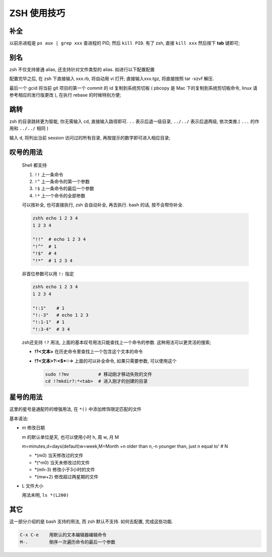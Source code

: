 ==============
 ZSH 使用技巧
==============

补全
====

以前杀进程是 ``ps aux | grep xxx`` 查进程的 PID, 然后 ``kill PID``.
有了 zsh, 直接 ``kill xxx`` 然后按下 **tab** 键即可;

别名
====

zsh 不仅支持普通 alias, 还支持针对文件类型的 alias.
如进行以下配置配置

.. code-block:: shell
   :linenos:
   :caption: .zshrc

   alias -s gz='tar -xzvf'
   alias -s tgz='tar -xzvf'
   alias -s zip='unzip'
   alias -s bz2='tar -xjvf'
   alias -s php=vi
   alias -s py=vi
   alias -s rb=vi
   alias -s html=vi
   alias gcid="git log | head -1 | awk '{print substr(\$2,1,7)}' | pbcopy"

配置完毕之后, 在 zsh 下直接输入 xxx.rb, 将自动用 vi 打开;
直接输入xxx.tgz, 将直接按照 tar -xzvf 解压.

最后一个 gcid 将当前 git 项目的第一个 commit 的 id 复制到系统剪切板
( pbcopy 是 Mac 下的复制到系统剪切板命令, linux 请参考相应的发行版更改 ),
在执行 rebase 的时候特别方便;

跳转
====

zsh 的目录跳转更为智能, 你无需输入 cd, 直接输入路径即可.
``..`` 表示后退一级目录,
``../../`` 表示后退两级, 依次类推.( ``...`` 的作用和 ``../../`` 相同 )

输入 ``d``, 将列出当前 session 访问过的所有目录, 再按提示的数字即可进入相应目录;

.. code-block:: shell
   :linenos:

   [kerwin@work ~]$ d
   0   ~
   1   ~/Applications
   2   ~/.proxychains
   3   /opt/homebrew-cask/Caskroom

   [kerwin@work ~]$ 1
   [kerwin@work ~/Applications]$

叹号的用法
==========

  Shell 都支持

  #. ``!!`` 上一条命令

  #. ``!^`` 上一条命令的第一个参数
     
  #. ``!$`` 上一条命令的最后一个参数

  #. ``!*`` 上一个命令的全部参数

  可以按补全, 也可直接执行, zsh 会自动补全, 再去执行.
  bash 的话, 按不会帮你补全.

  .. code-block:: shell

     zsh% echo 1 2 3 4
     1 2 3 4

     "!!"  # echo 1 2 3 4
     "!^"  # 1
     "!$"  # 4
     "!*"  # 1 2 3 4

  非首位参数可以用 ``!:`` 指定

  .. code-block:: shell

     zsh% echo 1 2 3 4
     1 2 3 4

     "!:1"    # 1
     "!:-3"   # echo 1 2 3
     "!:1-1"  # 1
     "!:3-4"  # 3 4

  zsh还支持 ``!?`` 用法, 上面的基本叹号用法只能查找上一个命令的参数.
  这种用法可以更灵活的搜索;

  * **!?<文本>** 在历史命令里查找上一个包含这个文本的命令

  * **!?<文本>?:<$\*::->** 上面的可以补全命令, 如果只需要参数, 可以使用这个

    .. code-block:: shell

       sudo !?mv           # 移动刚才移动失败的文件
       cd !?mkdir?:*<tab>  # 进入刚才的创建的目录

星号的用法
==========

这里的星号是通配符的增强用法, 在 ``*()`` 中添加修饰限定匹配的文件

基本语法:

* m 修改日期

  m 的默认单位是天, 也可以使用小时 h, 周 w, 月 M

  m=minutes,d=days(default)w=week,M=Month +n older than n,-n younger than,
  just n equal to' # N

  - *(m0) 当天修改过的文件
    
  - *(^m0) 当天未修改过的文件

  - *(mh-3) 修改小于3小时的文件

  - *(mw+2) 修改超过两星期的文件
                  
* L 文件大小

  用法未明, ``ls *(L200)``

其它
====

这一部分介绍的是 bash 支持的用法, 而 zsh 默认不支持. 如何去配置, 完成这些功能.

.. code-block:: shell

   C-x C-e    用默认的文本编辑器编辑命令
   M-.        倒序一次遍历命令的最后一个参数

